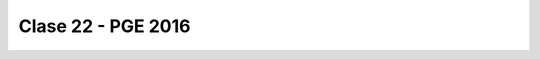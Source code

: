 .. -*- coding: utf-8 -*-

.. _rcs_subversion:

Clase 22 - PGE 2016
===================

.. ..

 <!--- Esta es la forma para ocultar texto. Ver instrucciones más abajo para ampliar.

 Usabilidad
 ^^^^^^^^^^

 - Se refiere a la capacidad de ser comprendido, aprendido, usado y ser atractivo.

 - El concepto de usabilidad involucra:
	- Aprendizaje
	- Eficiencia (que se logre la tarea o meta)
	- Recordación
	- Manejo de errores
	- Satisfacción

 **Mensajes de error**

 - Los errores ocurren por falta de conocimiento, comprensión incorrecta o equivocaciones involuntarias.
 - Es probable que el usuario esté confundido.
 - Mensajes de error demasiado genéricas no ayudan.
 - Los sistemas se recuerdan más cuando las cosas van mal.
 - Mejorar los mensajes de error es una buena forma de mejorar la interfaz.
 - Los logs de errores permiten a los desarrolladores revisar procedimientos y mejorar la documentación.
 - Se recomienda crear mensajes de error con tono positivo, especificidad y formato apropiado.

 **Tono positivo**

 - No condenar al usuario.
 - Las palabras MAL, ILEGAL, ERROR deberían eliminarse.
 - Los mensajes hostiles alteran a los usuarios no técnicos.
 - Error 800405: Fallo del método string de objeto Sistema.

 **Especificidad**

 - ERROR DE SINTAXIS  ---->  Paréntesis izquierdo sin correspondencia
 - ENTRADA ILEGAL     ---->  Escriba la primer letra Enviar, Leer o Eliminar
 - DATOS INVÁLIDOS    ---->  Los días deben estar en el intervalo 1 - 31
 - NOMBRE INVÁLIDO    ---->  El archivo C:\Datos\datos.txt no existe

 **Formato apropiado**  

 - Los mensajes que comienzan con un código numérico y misterioso no sirven a los usuarios comunes.
 - Llamar la atención pero sin molestar al usuario.
 - Mostrar un cuadro de texto cerca del problema pero sin ocultarlo.
 --->

 <!--- Need blank line before this line (and the .. line above).
 HTML comment written with 3 dashes so that Pandoc suppresses it.
 Blank lines may appear anywhere in the comment.

 All non-blank lines must be indented at least one space.
 HTML comment close must be followed by a blank line and a line
 that is not indented at all (if necessary that can be a line
 with just two periods followed by another blank line).
 --->
 
